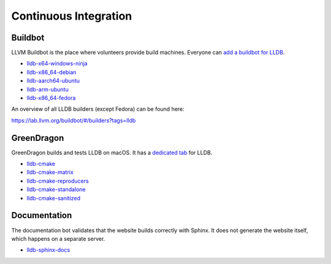 Continuous Integration
======================

Buildbot
--------

LLVM Buildbot is the place where volunteers provide build machines. Everyone can
`add a buildbot for LLDB <https://llvm.org/docs/HowToAddABuilder.html>`_.

* `lldb-x64-windows-ninja <https://lab.llvm.org/buildbot/#/builders/83>`_
* `lldb-x86_64-debian <https://lab.llvm.org/buildbot/#/builders/68>`_
* `lldb-aarch64-ubuntu <https://lab.llvm.org/buildbot/#/builders/96>`_
* `lldb-arm-ubuntu <https://lab.llvm.org/buildbot/#/builders/17>`_
* `lldb-x86_64-fedora <https://lab.llvm.org/staging/#/builders/16>`_

An overview of all LLDB builders (except Fedora) can be found here:

`https://lab.llvm.org/buildbot/#/builders?tags=lldb <https://lab.llvm.org/buildbot/#/builders?tags=lldb>`_

GreenDragon
-----------

GreenDragon builds and tests LLDB on macOS. It has a `dedicated tab
<http://green.lab.llvm.org/green/view/LLDB/>`_ for LLDB.

* `lldb-cmake <http://green.lab.llvm.org/green/view/LLDB/job/lldb-cmake/>`_
* `lldb-cmake-matrix <http://green.lab.llvm.org/green/view/LLDB/job/lldb-cmake-matrix/>`_
* `lldb-cmake-reproducers <http://green.lab.llvm.org/green/view/LLDB/job/lldb-cmake-reproducers/>`_
* `lldb-cmake-standalone <http://green.lab.llvm.org/green/view/LLDB/job/lldb-cmake-standalone/>`_
* `lldb-cmake-sanitized <http://green.lab.llvm.org/green/view/LLDB/job/lldb-cmake-sanitized/>`_

Documentation
-------------

The documentation bot validates that the website builds correctly with Sphinx.
It does not generate the website itself, which happens on a separate server.

* `lldb-sphinx-docs <http://lab.llvm.org:8011/builders/lldb-sphinx-docs>`_
